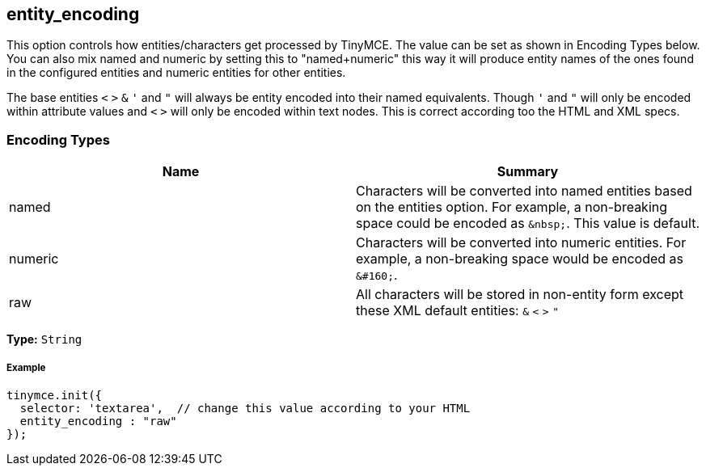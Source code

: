 == entity_encoding

This option controls how entities/characters get processed by TinyMCE. The value can be set as shown in Encoding Types below. You can also mix named and numeric by setting this to "named+numeric" this way it will produce entity names of the ones found in the configured entities and numeric entities for other entities.

The base entities `<` `>` `&` `'` and `"` will always be entity encoded into their named equivalents. Though `'` and `"` will only be encoded within attribute values and `<` `>` will only be encoded within text nodes. This is correct according too the HTML and XML specs.

=== Encoding Types

|===
| Name | Summary

| named
| Characters will be converted into named entities based on the entities option. For example, a non-breaking space could be encoded as `+&nbsp;+`. This value is default.

| numeric
| Characters will be converted into numeric entities. For example, a non-breaking space would be encoded as `+&#160;+`.

| raw
| All characters will be stored in non-entity form except these XML default entities: `&` `<` `>` `"`
|===

*Type:* `String`

===== Example

[source,js]
----
tinymce.init({
  selector: 'textarea',  // change this value according to your HTML
  entity_encoding : "raw"
});
----
